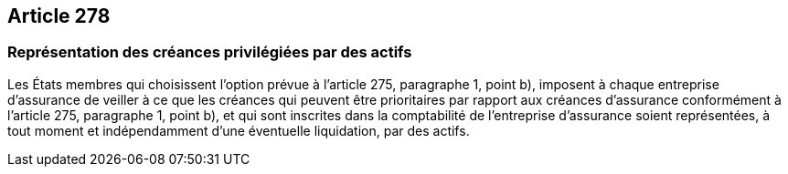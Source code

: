 == Article 278

=== Représentation des créances privilégiées par des actifs

Les États membres qui choisissent l'option prévue à l'article 275, paragraphe 1, point b), imposent à chaque entreprise d'assurance de veiller à ce que les créances qui peuvent être prioritaires par rapport aux créances d'assurance conformément à l'article 275, paragraphe 1, point b), et qui sont inscrites dans la comptabilité de l'entreprise d'assurance soient représentées, à tout moment et indépendamment d'une éventuelle liquidation, par des actifs.